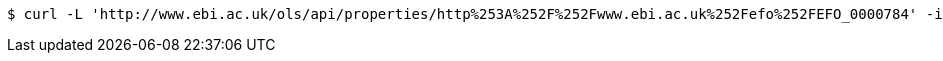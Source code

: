 [source,bash]
----
$ curl -L 'http://www.ebi.ac.uk/ols/api/properties/http%253A%252F%252Fwww.ebi.ac.uk%252Fefo%252FEFO_0000784' -i -H 'Accept: application/json'
----